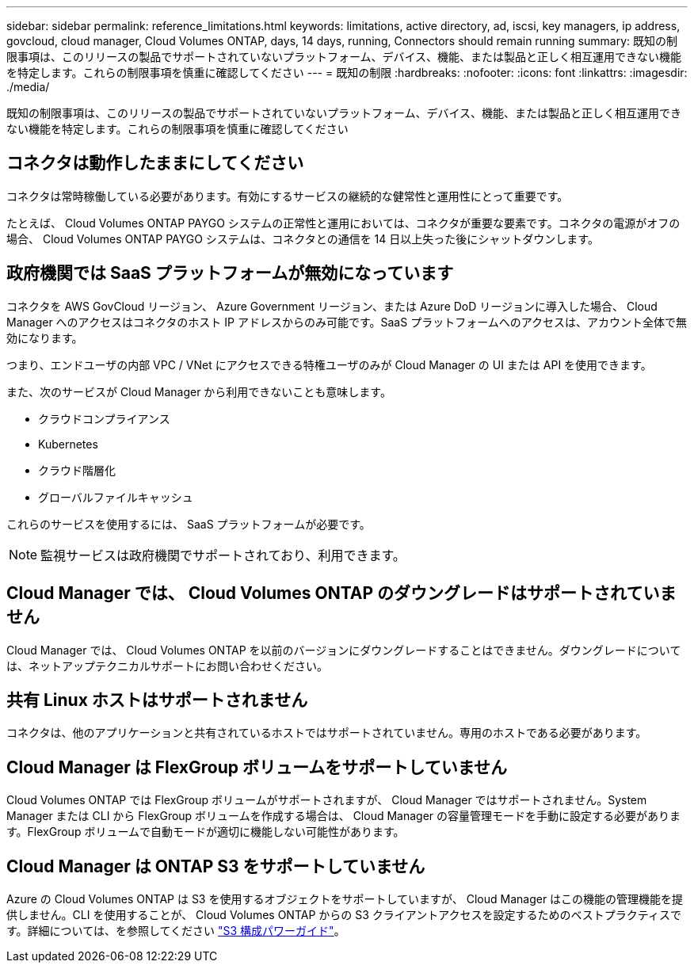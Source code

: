 ---
sidebar: sidebar 
permalink: reference_limitations.html 
keywords: limitations, active directory, ad, iscsi, key managers, ip address, govcloud, cloud manager, Cloud Volumes ONTAP, days, 14 days, running, Connectors should remain running 
summary: 既知の制限事項は、このリリースの製品でサポートされていないプラットフォーム、デバイス、機能、または製品と正しく相互運用できない機能を特定します。これらの制限事項を慎重に確認してください 
---
= 既知の制限
:hardbreaks:
:nofooter: 
:icons: font
:linkattrs: 
:imagesdir: ./media/


[role="lead"]
既知の制限事項は、このリリースの製品でサポートされていないプラットフォーム、デバイス、機能、または製品と正しく相互運用できない機能を特定します。これらの制限事項を慎重に確認してください



== コネクタは動作したままにしてください

コネクタは常時稼働している必要があります。有効にするサービスの継続的な健常性と運用性にとって重要です。

たとえば、 Cloud Volumes ONTAP PAYGO システムの正常性と運用においては、コネクタが重要な要素です。コネクタの電源がオフの場合、 Cloud Volumes ONTAP PAYGO システムは、コネクタとの通信を 14 日以上失った後にシャットダウンします。



== 政府機関では SaaS プラットフォームが無効になっています

コネクタを AWS GovCloud リージョン、 Azure Government リージョン、または Azure DoD リージョンに導入した場合、 Cloud Manager へのアクセスはコネクタのホスト IP アドレスからのみ可能です。SaaS プラットフォームへのアクセスは、アカウント全体で無効になります。

つまり、エンドユーザの内部 VPC / VNet にアクセスできる特権ユーザのみが Cloud Manager の UI または API を使用できます。

また、次のサービスが Cloud Manager から利用できないことも意味します。

* クラウドコンプライアンス
* Kubernetes
* クラウド階層化
* グローバルファイルキャッシュ


これらのサービスを使用するには、 SaaS プラットフォームが必要です。


NOTE: 監視サービスは政府機関でサポートされており、利用できます。



== Cloud Manager では、 Cloud Volumes ONTAP のダウングレードはサポートされていません

Cloud Manager では、 Cloud Volumes ONTAP を以前のバージョンにダウングレードすることはできません。ダウングレードについては、ネットアップテクニカルサポートにお問い合わせください。



== 共有 Linux ホストはサポートされません

コネクタは、他のアプリケーションと共有されているホストではサポートされていません。専用のホストである必要があります。



== Cloud Manager は FlexGroup ボリュームをサポートしていません

Cloud Volumes ONTAP では FlexGroup ボリュームがサポートされますが、 Cloud Manager ではサポートされません。System Manager または CLI から FlexGroup ボリュームを作成する場合は、 Cloud Manager の容量管理モードを手動に設定する必要があります。FlexGroup ボリュームで自動モードが適切に機能しない可能性があります。



== Cloud Manager は ONTAP S3 をサポートしていません

Azure の Cloud Volumes ONTAP は S3 を使用するオブジェクトをサポートしていますが、 Cloud Manager はこの機能の管理機能を提供しません。CLI を使用することが、 Cloud Volumes ONTAP からの S3 クライアントアクセスを設定するためのベストプラクティスです。詳細については、を参照してください http://docs.netapp.com/ontap-9/topic/com.netapp.doc.pow-s3-cg/home.html["S3 構成パワーガイド"^]。
